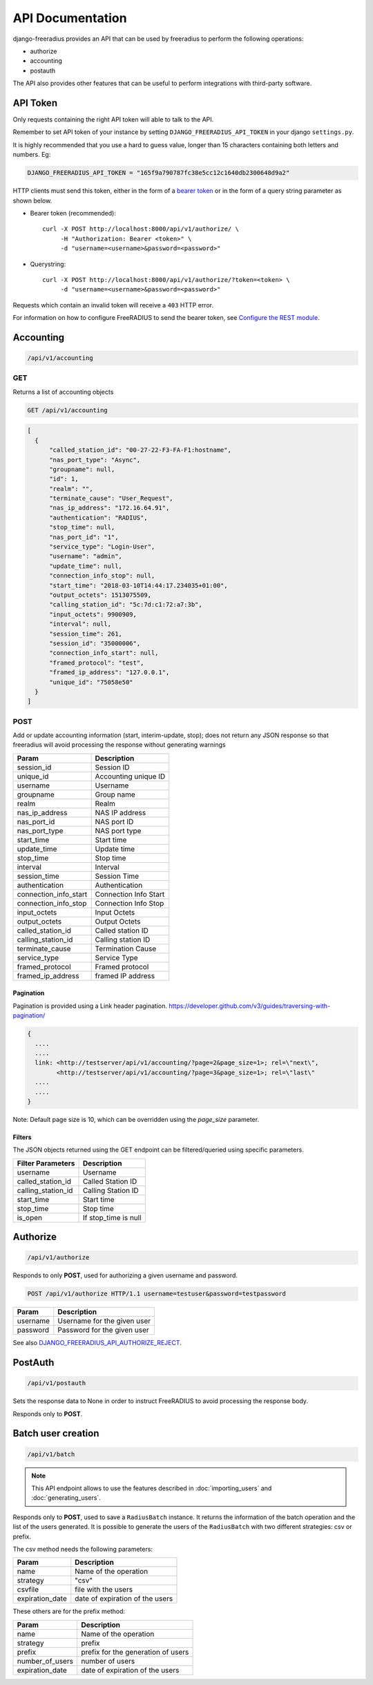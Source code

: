 =================
API Documentation
=================

django-freeradius provides an API that can be used by freeradius to perform
the following operations:

- authorize
- accounting
- postauth

The API also provides other features that can be useful to perform integrations
with third-party software.

API Token
---------

Only requests containing the right API token will able to talk to the API.

Remember to set API token of your instance by setting
``DJANGO_FREERADIUS_API_TOKEN`` in your django ``settings.py``.

It is highly recommended that you use a hard to guess value, longer than 15 characters
containing both letters and numbers. Eg:

.. code-block:: python

    DJANGO_FREERADIUS_API_TOKEN = "165f9a790787fc38e5cc12c1640db2300648d9a2"

HTTP clients must send this token, either in the form of a `bearer token
<https://swagger.io/docs/specification/authentication/bearer-authentication/>`_
or in the form of a query string parameter as shown below.

* Bearer token (recommended)::

      curl -X POST http://localhost:8000/api/v1/authorize/ \
           -H "Authorization: Bearer <token>" \
           -d "username=<username>&password=<password>"

* Querystring::

      curl -X POST http://localhost:8000/api/v1/authorize/?token=<token> \
           -d "username=<username>&password=<password>"

Requests which contain an invalid token will receive a ``403`` HTTP error.

For information on how to configure FreeRADIUS to send the bearer token, see
`Configure the REST module <freeradius.html#configure-the-rest-module>`_.

Accounting
----------

.. code-block:: text

    /api/v1/accounting

GET
~~~

Returns a list of accounting objects

.. code-block:: text

    GET /api/v1/accounting

.. code-block:: json

    [
      {
          "called_station_id": "00-27-22-F3-FA-F1:hostname",
          "nas_port_type": "Async",
          "groupname": null,
          "id": 1,
          "realm": "",
          "terminate_cause": "User_Request",
          "nas_ip_address": "172.16.64.91",
          "authentication": "RADIUS",
          "stop_time": null,
          "nas_port_id": "1",
          "service_type": "Login-User",
          "username": "admin",
          "update_time": null,
          "connection_info_stop": null,
          "start_time": "2018-03-10T14:44:17.234035+01:00",
          "output_octets": 1513075509,
          "calling_station_id": "5c:7d:c1:72:a7:3b",
          "input_octets": 9900909,
          "interval": null,
          "session_time": 261,
          "session_id": "35000006",
          "connection_info_start": null,
          "framed_protocol": "test",
          "framed_ip_address": "127.0.0.1",
          "unique_id": "75058e50"
      }
    ]


POST
~~~~

Add or update accounting information (start, interim-update, stop);
does not return any JSON response so that freeradius will avoid
processing the response without generating warnings

=====================     ======================
Param                     Description
=====================     ======================
session_id                Session ID
unique_id                 Accounting unique ID
username                  Username
groupname                 Group name
realm                     Realm
nas_ip_address            NAS IP address
nas_port_id               NAS port ID
nas_port_type             NAS port type
start_time                Start time
update_time               Update time
stop_time                 Stop time
interval                  Interval
session_time              Session Time
authentication            Authentication
connection_info_start     Connection Info Start
connection_info_stop      Connection Info Stop
input_octets              Input Octets
output_octets             Output Octets
called_station_id         Called station ID
calling_station_id        Calling station ID
terminate_cause           Termination Cause
service_type              Service Type
framed_protocol           Framed protocol
framed_ip_address         framed IP address
=====================     ======================

Pagination
++++++++++

Pagination is provided using a Link header pagination.
https://developer.github.com/v3/guides/traversing-with-pagination/

.. code-block:: text

    {
      ....
      ....
      link: <http://testserver/api/v1/accounting/?page=2&page_size=1>; rel=\"next\",
            <http://testserver/api/v1/accounting/?page=3&page_size=1>; rel=\"last\"
      ....
      ....
    }

Note: Default page size is 10, which can be overridden using the `page_size` parameter.

Filters
+++++++

The JSON objects returned using the GET endpoint can be filtered/queried using specific parameters.

==================  ====================
Filter Parameters   Description
==================  ====================
username            Username
called_station_id   Called Station ID
calling_station_id  Calling Station ID
start_time          Start time
stop_time           Stop time
is_open             If stop_time is null
==================  ====================

Authorize
---------

.. code-block:: text

    /api/v1/authorize

Responds to only **POST**, used for authorizing a given username and password.

.. code-block:: text

    POST /api/v1/authorize HTTP/1.1 username=testuser&password=testpassword

========    ===========================
Param       Description
========    ===========================
username    Username for the given user
password    Password for the given user
========    ===========================

See also `DJANGO_FREERADIUS_API_AUTHORIZE_REJECT
<settings.html#django-freeradius-api-authorize-reject>`_.

PostAuth
--------

.. code-block:: text

    /api/v1/postauth

Sets the response data to None in order to instruct
FreeRADIUS to avoid processing the response body.

Responds only to **POST**.

Batch user creation
-------------------

.. code-block:: text

    /api/v1/batch


.. note::
  This API endpoint allows to use the features described in :doc:`importing_users`
  and :doc:`generating_users`.

Responds only to **POST**, used to save a ``RadiusBatch`` instance.
It returns the information of the batch operation and the list of the users generated.
It is possible to generate the users of the ``RadiusBatch`` with two different strategies: csv or prefix.

The csv method needs the following parameters:

===============    ===============================
Param              Description
===============    ===============================
name               Name of the operation
strategy           "csv"
csvfile            file with the users
expiration_date    date of expiration of the users
===============    ===============================

These others are for the prefix method:

===============    ==================================
Param              Description
===============    ==================================
name               Name of the operation
strategy           prefix
prefix             prefix for the generation of users
number_of_users    number of users
expiration_date    date of expiration of the users
===============    ==================================
